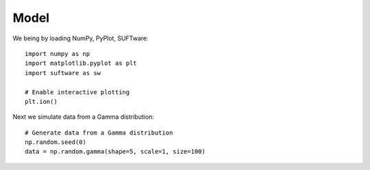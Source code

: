 ========
Model
========

We being by loading NumPy, PyPlot, SUFTware::

    import numpy as np
    import matplotlib.pyplot as plt
    import suftware as sw

    # Enable interactive plotting
    plt.ion()


Next we simulate data from a Gamma distribution::

    # Generate data from a Gamma distribution
    np.random.seed(0)
    data = np.random.gamma(shape=5, scale=1, size=100)